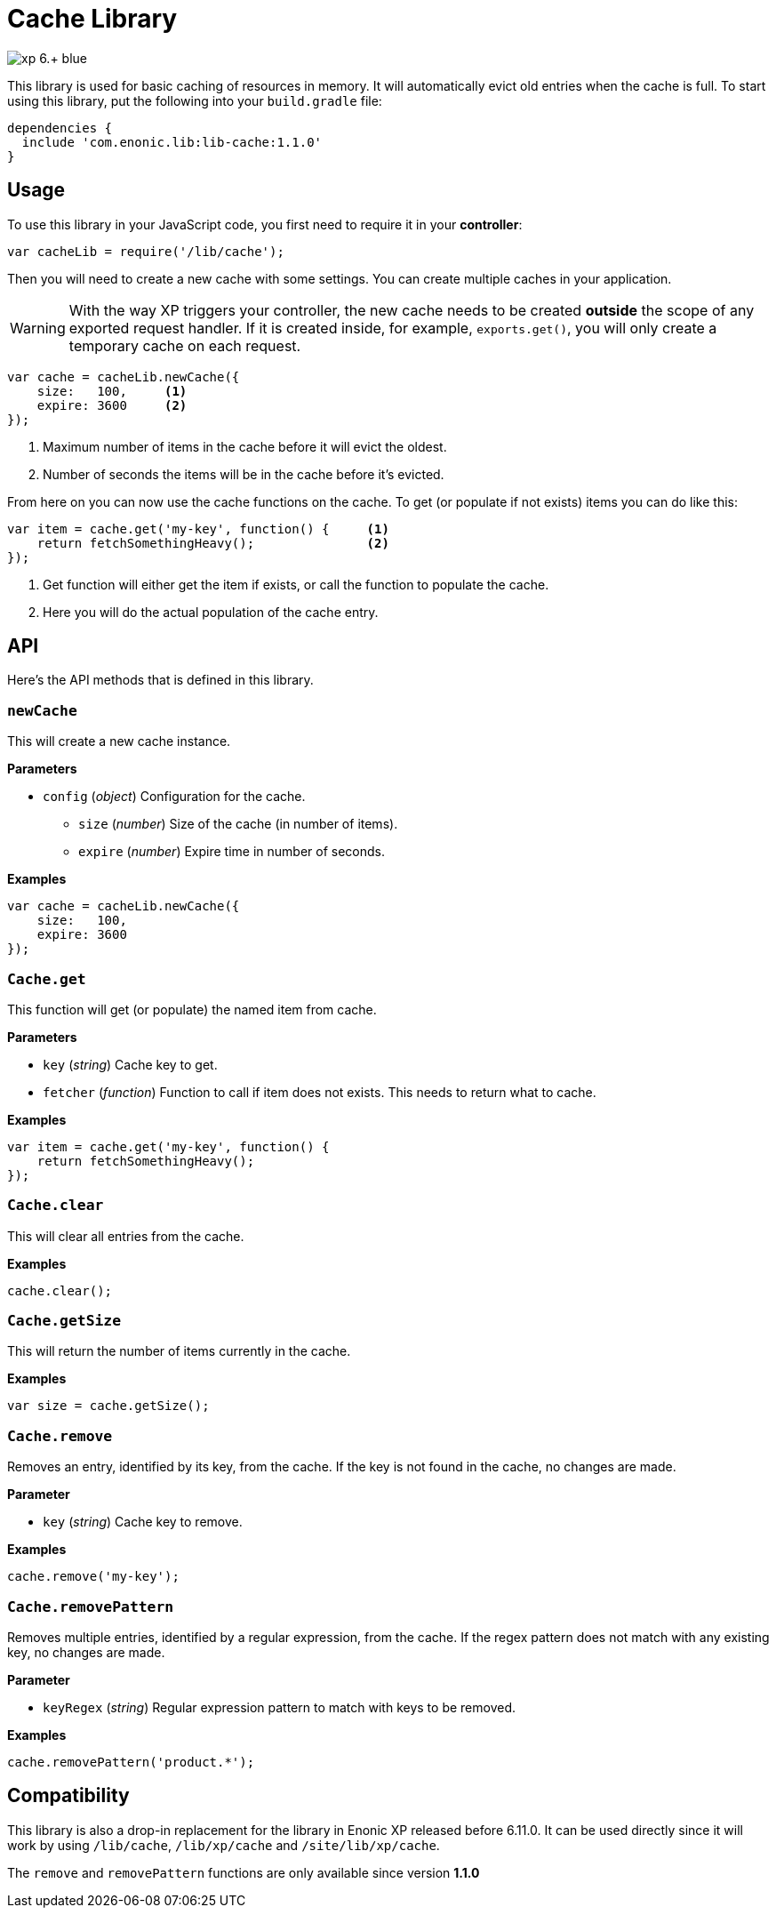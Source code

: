 = Cache Library

image::https://img.shields.io/badge/xp-6.+-blue.svg[role="right"]

This library is used for basic caching of resources in memory. It will automatically evict old
entries when the cache is full. To start using this library, put the following into your `build.gradle`
file:

[source,groovy]
----
dependencies {
  include 'com.enonic.lib:lib-cache:1.1.0'
}
----

== Usage

To use this library in your JavaScript code, you first need to require it in your *controller*:

[source,js]
----
var cacheLib = require('/lib/cache');
----

Then you will need to create a new cache with some settings. You can create multiple caches in your
application.

WARNING: With the way XP triggers your controller, the new cache needs to be created *outside* the scope of any exported request handler. If it is created inside, for example, `exports.get()`, you will only create a temporary cache on each request.

[source,js]
----
var cache = cacheLib.newCache({
    size:   100,     <1>
    expire: 3600     <2>
});
----
<1> Maximum number of items in the cache before it will evict the oldest.
<2> Number of seconds the items will be in the cache before it's evicted.

From here on you can now use the cache functions on the cache. To get (or populate if not exists) items
you can do like this:

[source,js]
----
var item = cache.get('my-key', function() {     <1>
    return fetchSomethingHeavy();               <2>
});
----
<1> Get function will either get the item if exists, or call the function to populate the cache.
<2> Here you will do the actual population of the cache entry.


== API

Here's the API methods that is defined in this library.

=== `newCache`

This will create a new cache instance.

*Parameters*

* `config` (_object_) Configuration for the cache.
** `size` (_number_) Size of the cache (in number of items).
** `expire` (_number_) Expire time in number of seconds.

*Examples*

[source,js]
----
var cache = cacheLib.newCache({
    size:   100,
    expire: 3600
});
----


=== `Cache.get`

This function will get (or populate) the named item from cache.

*Parameters*

* `key` (_string_) Cache key to get.
* `fetcher` (_function_) Function to call if item does not exists. This needs to return what to cache.

*Examples*

[source,js]
----
var item = cache.get('my-key', function() {
    return fetchSomethingHeavy();
});
----


=== `Cache.clear`

This will clear all entries from the cache.

*Examples*

[source,js]
----
cache.clear();
----


=== `Cache.getSize`

This will return the number of items currently in the cache.

*Examples*

[source,js]
----
var size = cache.getSize();
----


=== `Cache.remove`

Removes an entry, identified by its key, from the cache.
If the key is not found in the cache, no changes are made.

*Parameter*

* `key` (_string_) Cache key to remove.

*Examples*

[source,js]
----
cache.remove('my-key');
----


=== `Cache.removePattern`

Removes multiple entries, identified by a regular expression, from the cache.
If the regex pattern does not match with any existing key, no changes are made.

*Parameter*

* `keyRegex` (_string_) Regular expression pattern to match with keys to be removed.

*Examples*

[source,js]
----
cache.removePattern('product.*');
----


== Compatibility

This library is also a drop-in replacement for the library in Enonic XP released before 6.11.0. It can be used directly since
it will work by using `/lib/cache`, `/lib/xp/cache` and `/site/lib/xp/cache`.

The `remove` and `removePattern` functions are only available since version *1.1.0*

